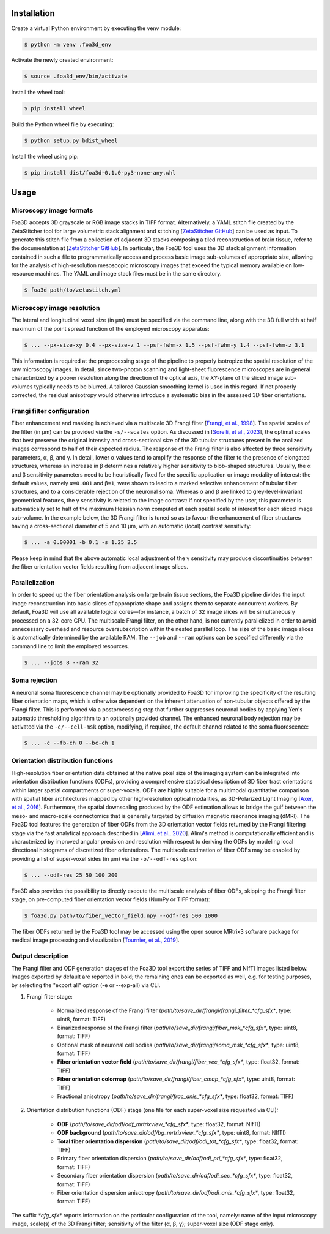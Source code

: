.. _installation:

Installation
============
Create a virtual Python environment by executing the venv module:

.. code-block:: console

    $ python -m venv .foa3d_env

Activate the newly created environment:

.. code-block:: console

    $ source .foa3d_env/bin/activate

Install the wheel tool:

.. code-block:: console

    $ pip install wheel

Build the Python wheel file by executing:

.. code-block:: console

    $ python setup.py bdist_wheel

Install the wheel using pip:

.. code-block:: console

    $ pip install dist/foa3d-0.1.0-py3-none-any.whl

.. _usage:

Usage
=====

.. _format:

Microscopy image formats
------------------------
Foa3D accepts 3D grayscale or RGB image stacks in TIFF format.
Alternatively, a YAML stitch file created by the ZetaStitcher tool for large volumetric stack alignment
and stitching [`ZetaStitcher GitHub <https://github.com/lens-biophotonics/ZetaStitcher>`_] can be used as input.
To generate this stitch file from a collection of adjacent 3D stacks composing a tiled reconstruction of brain tissue,
refer to the documentation at [`ZetaStitcher GitHub <https://github.com/lens-biophotonics/ZetaStitcher>`_].
In particular, the Foa3D tool uses the 3D stack alignment information contained in such a file to programmatically
access and process basic image sub-volumes of appropriate size, allowing for the analysis of high-resolution mesoscopic
microscopy images that exceed the typical memory available on low-resource machines.
The YAML and image stack files must be in the same directory.

.. code-block:: console

   $ foa3d path/to/zetastitch.yml

.. _resolution:

Microscopy image resolution
---------------------------
The lateral and longitudinal voxel size (in μm) must be specified via the command line,
along with the 3D full width at half maximum of the point spread function of the employed microscopy apparatus:

.. code-block:: console

   $ ... --px-size-xy 0.4 --px-size-z 1 --psf-fwhm-x 1.5 --psf-fwhm-y 1.4 --psf-fwhm-z 3.1

This information is required at the preprocessing stage of the pipeline to properly isotropize the spatial resolution
of the raw microscopy images. In detail, since two-photon scanning and light-sheet fluorescence microscopes are in
general characterized by a poorer resolution along the direction of the optical axis, the XY-plane of the sliced
image sub-volumes typically needs to be blurred. A tailored Gaussian smoothing kernel is used in this regard.
If not properly corrected, the residual anisotropy would otherwise introduce a systematic bias in the assessed
3D fiber orientations.

.. _frangi:

Frangi filter configuration
---------------------------
Fiber enhancement and masking is achieved via a multiscale 3D Frangi filter [`Frangi, et al., 1998 <https://doi.org/10.1007/BFb0056195>`_].
The spatial scales of the filter (in μm) can be provided via the ``-s/--scales`` option.
As discussed in [`Sorelli, et al., 2023 <https://doi.org/10.1038/s41598-023-30953-w>`_],
the optimal scales that best preserve the original intensity
and cross-sectional size of the 3D tubular structures present in the analized images
correspond to half of their expected radius.
The response of the Frangi filter is also affected by three sensitivity parameters, α, β, and γ.
In detail, lower α values tend to amplify the response of the filter to the presence of elongated structures,
whereas an increase in β determines a relatively higher sensitivity to blob-shaped structures.
Usually, the α and β sensitivity parameters need to be heuristically fixed for the specific application
or image modality of interest:
the default values, namely ``α=0.001`` and ``β=1``, were shown to lead to a marked selective enhancement of
tubular fiber structures, and to a considerable rejection of the neuronal soma.
Whereas α and β are linked to grey-level-invariant geometrical features,
the γ sensitivity is related to the image contrast:
if not specified by the user, this parameter is automatically set to half of the maximum Hessian norm computed
at each spatial scale of interest for each sliced image sub-volume.
In the example below, the 3D Frangi filter is tuned so as to favour the enhancement of fiber structures having a
cross-sectional diameter of 5 and 10 μm, with an automatic (local) contrast sensitivity:

.. code-block:: console

   $ ... -a 0.00001 -b 0.1 -s 1.25 2.5

Please keep in mind that the above automatic local adjustment of the γ sensitivity may produce discontinuities
between the fiber orientation vector fields resulting from adjacent image slices.

.. _parallelization:

Parallelization
---------------
In order to speed up the fiber orientation analysis on large brain tissue sections, the Foa3D pipeline divides the input 
image reconstruction into basic slices of appropriate shape and assigns them to separate concurrent workers.
By default, Foa3D will use all available logical cores—for instance, a batch of 32 image slices will be simultaneously
processed on a 32-core CPU. The multiscale Frangi filter, on the other hand, is not currently parallelized in order to
avoid unnecessary overhead and resource oversubscription within the nested parallel loop. The size of the basic image
slices is automatically determined by the available RAM. The ``--job`` and ``--ram`` options can be specified
differently via the command line to limit the employed resources.

.. code-block:: console

   $ ... --jobs 8 --ram 32

.. _somamask:

Soma rejection
--------------
A neuronal soma fluorescence channel may be optionally provided to Foa3D for improving the specificity of the resulting 
fiber orientation maps, which is otherwise dependent on the inherent attenuation of non-tubular objects offered by the 
Frangi filter. This is performed via a postprocessing step that further suppresses neuronal bodies by applying Yen's 
automatic thresholding algorithm to an optionally provided channel. The enhanced neuronal body rejection may be 
activated via the ``-c/--cell-msk`` option, modifying, if required, the default channel related to the soma fluorescence:

.. code-block:: console

   $ ... -c --fb-ch 0 --bc-ch 1

.. _odf:

Orientation distribution functions
----------------------------------
High-resolution fiber orientation data obtained at the native pixel size of the imaging system can be integrated into 
orientation distribution functions (ODFs), providing a comprehensive statistical description
of 3D fiber tract orientations within larger spatial compartments or super-voxels.
ODFs are highly suitable for a multimodal quantitative comparison with spatial fiber architectures
mapped by other high-resolution optical modalities, as 3D-Polarized Light Imaging
[`Axer, et al., 2016 <https://doi.org/10.3389/fnana.2016.00040>`_].
Furthermore, the spatial downscaling produced by the ODF estimation allows to bridge the gulf between the meso-
and macro-scale connectomics that is generally targeted by diffusion magnetic resonance imaging (dMRI).
The Foa3D tool features the generation of fiber ODFs from the 3D orientation vector fields returned by
the Frangi filtering stage via the fast analytical approach described in
[`Alimi, et al., 2020 <https://doi.org/10.1016/j.media.2020.101760>`_].
Alimi's method is computationally efficient and is characterized by improved angular precision and resolution
with respect to deriving the ODFs by modeling local directional histograms of discretized fiber orientations.
The multiscale estimation of fiber ODFs may be enabled by providing a list of super-voxel sides (in μm) via
the ``-o/--odf-res`` option:

.. code-block:: console

   $ ... --odf-res 25 50 100 200

Foa3D also provides the possibility to directly execute the multiscale analysis of fiber ODFs,
skipping the Frangi filter stage, on pre-computed fiber orientation vector fields (NumPy or TIFF format):

.. code-block:: console

   $ foa3d.py path/to/fiber_vector_field.npy --odf-res 500 1000

The fiber ODFs returned by the Foa3D tool may be accessed using the open source MRtrix3 software package
for medical image processing and visualization
[`Tournier, et al., 2019 <https://doi.org/10.1016/j.neuroimage.2019.116137>`_].

Output description
------------------
The Frangi filter and ODF generation stages of the Foa3D tool export the series of TIFF and NIfTI images listed below.
Images exported by default are reported in bold; the remaining ones can be exported as well, e.g. for testing purposes,
by selecting the "export all" option (-e or --exp-all) via CLI.

#. Frangi filter stage:

    * Normalized response of the Frangi filter (*path/to/save_dir/frangi/frangi_filter_\*cfg_sfx\**, type: uint8, format: TIFF)

    * Binarized response of the Frangi filter (*path/to/save_dir/frangi/fiber_msk_\*cfg_sfx\**, type: uint8, format: TIFF)

    * Optional mask of neuronal cell bodies (*path/to/save_dir/frangi/soma_msk_\*cfg_sfx\**, type: uint8, format: TIFF)

    * **Fiber orientation vector field** (*path/to/save_dir/frangi/fiber_vec_\*cfg_sfx\**, type: float32, format: TIFF)

    * **Fiber orientation colormap** (*path/to/save_dir/frangi/fiber_cmap_\*cfg_sfx\**, type: uint8, format: TIFF)

    * Fractional anisotropy (*path/to/save_dir/frangi/frac_anis_\*cfg_sfx\**, type: float32, format: TIFF)

#. Orientation distribution functions (ODF) stage (one file for each super-voxel size requested via CLI):

    * **ODF** (*path/to/save_dir/odf/odf_mrtrixview_\*cfg_sfx\**, type: float32, format: NIfTI)

    * **ODF background** (*path/to/save_dir/odf/bg_mrtrixview_\*cfg_sfx\**, type: uint8, format: NIfTI)

    * **Total fiber orientation dispersion** (*path/to/save_dir/odf/odi_tot_\*cfg_sfx\**, type: float32, format: TIFF)

    * Primary fiber orientation dispersion (*path/to/save_dir/odf/odi_pri_\*cfg_sfx\**, type: float32, format: TIFF)

    * Secondary fiber orientation dispersion (*path/to/save_dir/odf/odi_sec_\*cfg_sfx\**, type: float32, format: TIFF)

    * Fiber orientation dispersion anisotropy (*path/to/save_dir/odf/odi_anis_\*cfg_sfx\**, type: float32, format: TIFF)

The suffix *\*cfg_sfx\** reports information on the particular configuration of the tool, namely:
name of the input microscopy image, scale(s) of the 3D Frangi filter; sensitivity of the filter (α, β, γ);
super-voxel size (ODF stage only).
